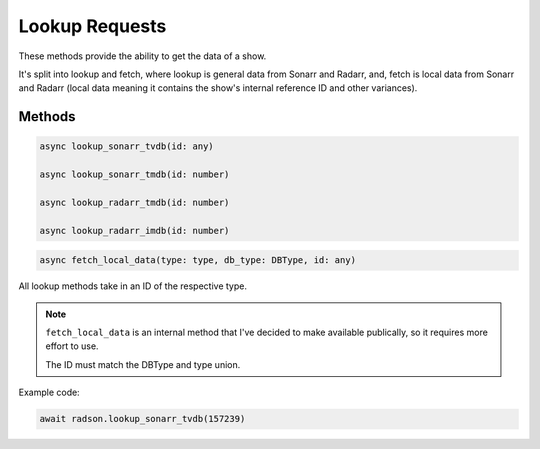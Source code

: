 Lookup Requests
===============

These methods provide the ability to get the data of a show.

It's split into lookup and fetch, where lookup is general
data from Sonarr and Radarr, and, fetch is local data
from Sonarr and Radarr (local data meaning it contains the
show's internal reference ID and other variances).

Methods
-------

.. code-block:: typescript

  async lookup_sonarr_tvdb(id: any)

  async lookup_sonarr_tmdb(id: number)

  async lookup_radarr_tmdb(id: number)

  async lookup_radarr_imdb(id: number)


.. code-block:: typescript

  async fetch_local_data(type: type, db_type: DBType, id: any)

All lookup methods take in an ID of the respective type.

.. note::

  ``fetch_local_data`` is an internal method that I've decided to
  make available publically, so it requires more effort to use.

  The ID must match the DBType and type union.


Example code:

.. code-block:: typescript

  await radson.lookup_sonarr_tvdb(157239)
